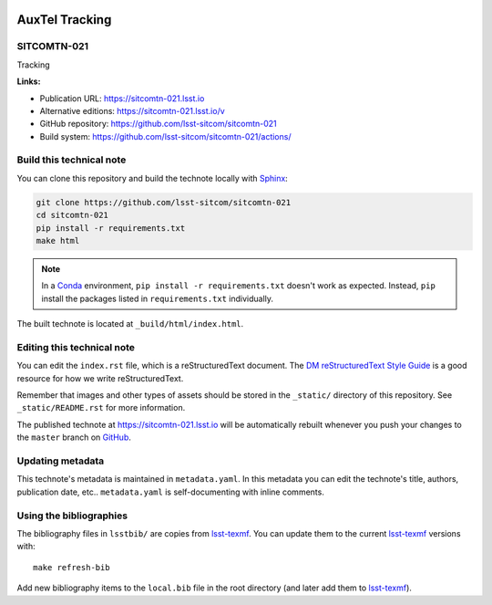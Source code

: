 .. image:: https://img.shields.io/badge/sitcomtn--021-lsst.io-brightgreen.svg
   :target: https://sitcomtn-021.lsst.io
.. image:: https://github.com/lsst-sitcom/sitcomtn-021/workflows/CI/badge.svg
   :target: https://github.com/lsst-sitcom/sitcomtn-021/actions/
..
  Uncomment this section and modify the DOI strings to include a Zenodo DOI badge in the README
  .. image:: https://zenodo.org/badge/doi/10.5281/zenodo.#####.svg
     :target: http://dx.doi.org/10.5281/zenodo.#####

###############
AuxTel Tracking
###############

SITCOMTN-021
============

Tracking

**Links:**

- Publication URL: https://sitcomtn-021.lsst.io
- Alternative editions: https://sitcomtn-021.lsst.io/v
- GitHub repository: https://github.com/lsst-sitcom/sitcomtn-021
- Build system: https://github.com/lsst-sitcom/sitcomtn-021/actions/


Build this technical note
=========================

You can clone this repository and build the technote locally with `Sphinx`_:

.. code-block:: bash

   git clone https://github.com/lsst-sitcom/sitcomtn-021
   cd sitcomtn-021
   pip install -r requirements.txt
   make html

.. note::

   In a Conda_ environment, ``pip install -r requirements.txt`` doesn't work as expected.
   Instead, ``pip`` install the packages listed in ``requirements.txt`` individually.

The built technote is located at ``_build/html/index.html``.

Editing this technical note
===========================

You can edit the ``index.rst`` file, which is a reStructuredText document.
The `DM reStructuredText Style Guide`_ is a good resource for how we write reStructuredText.

Remember that images and other types of assets should be stored in the ``_static/`` directory of this repository.
See ``_static/README.rst`` for more information.

The published technote at https://sitcomtn-021.lsst.io will be automatically rebuilt whenever you push your changes to the ``master`` branch on `GitHub <https://github.com/lsst-sitcom/sitcomtn-021>`_.

Updating metadata
=================

This technote's metadata is maintained in ``metadata.yaml``.
In this metadata you can edit the technote's title, authors, publication date, etc..
``metadata.yaml`` is self-documenting with inline comments.

Using the bibliographies
========================

The bibliography files in ``lsstbib/`` are copies from `lsst-texmf`_.
You can update them to the current `lsst-texmf`_ versions with::

   make refresh-bib

Add new bibliography items to the ``local.bib`` file in the root directory (and later add them to `lsst-texmf`_).

.. _Sphinx: http://sphinx-doc.org
.. _DM reStructuredText Style Guide: https://developer.lsst.io/restructuredtext/style.html
.. _this repo: ./index.rst
.. _Conda: http://conda.pydata.org/docs/
.. _lsst-texmf: https://lsst-texmf.lsst.io
